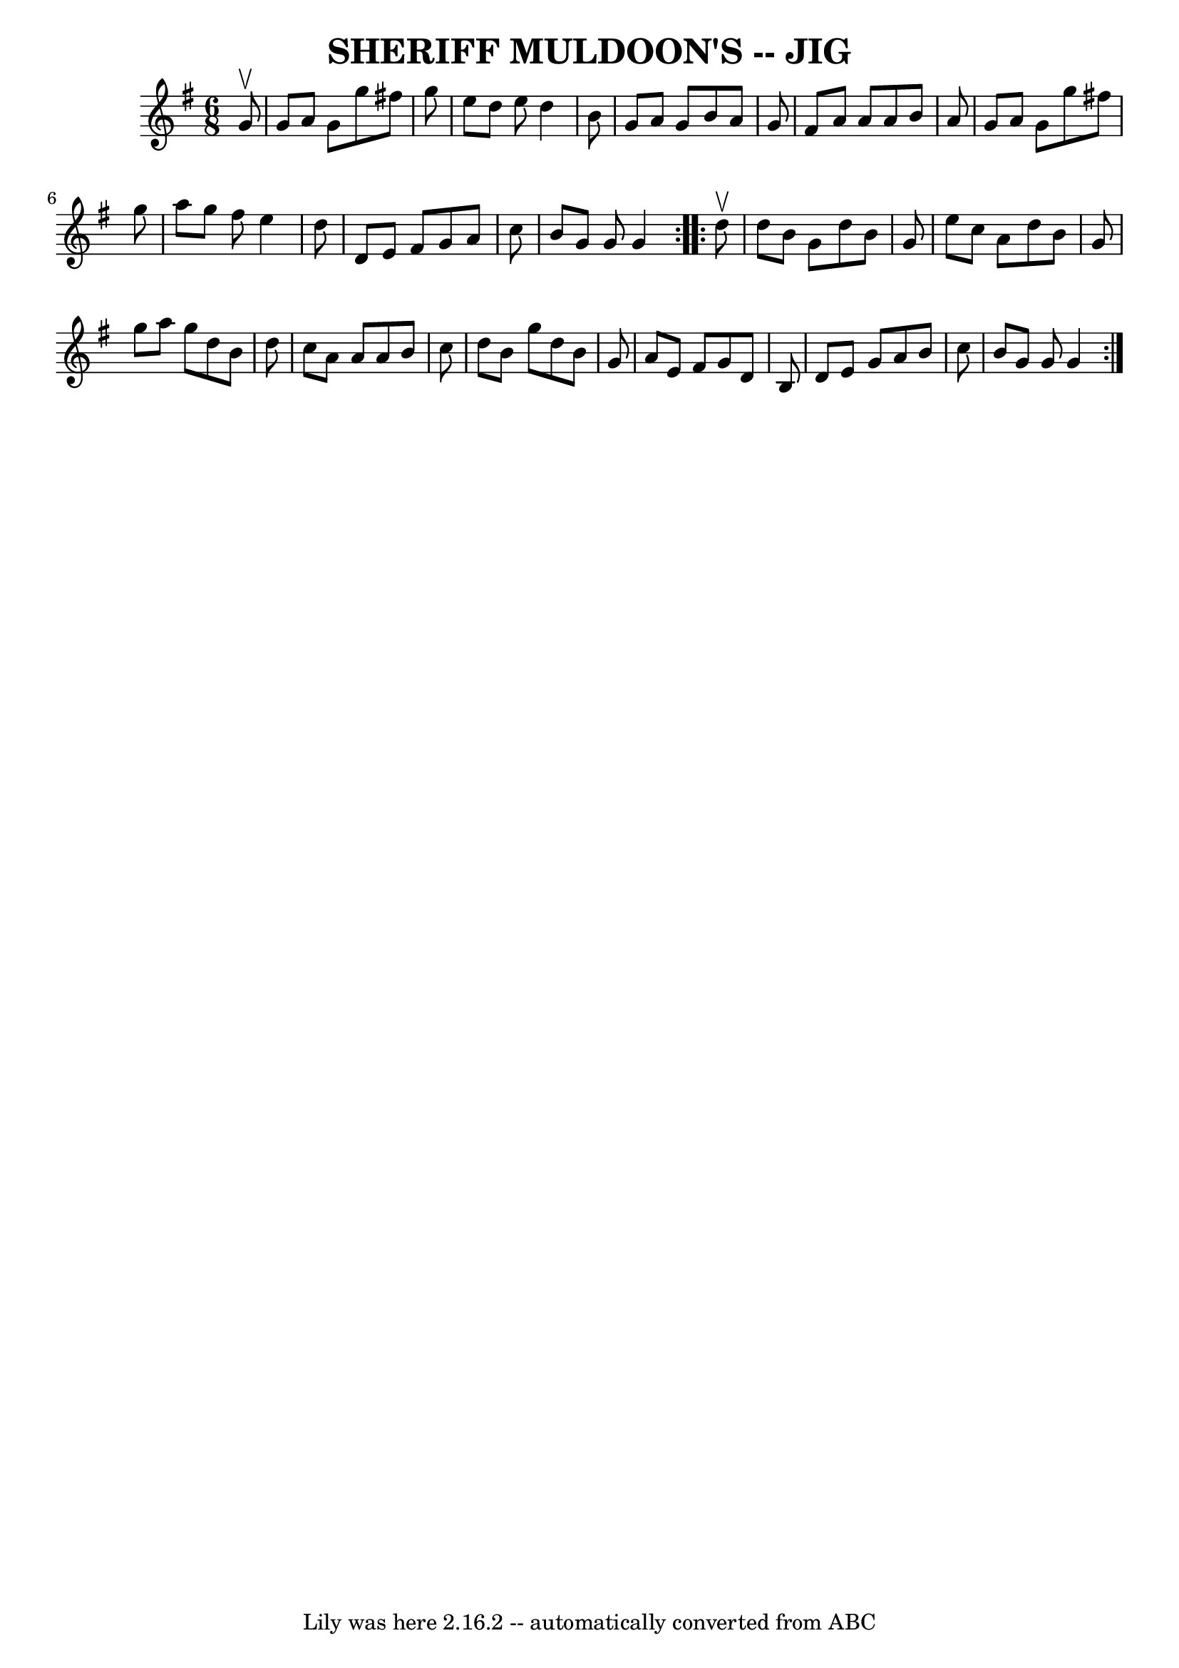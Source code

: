 \version "2.7.40"
\header {
	book = "Ryan's Mammoth Collection of Fiddle Tunes"
	crossRefNumber = "1"
	footnotes = ""
	tagline = "Lily was here 2.16.2 -- automatically converted from ABC"
	title = "SHERIFF MULDOON'S -- JIG"
}
voicedefault =  {
\set Score.defaultBarType = "empty"

\repeat volta 2 {
\time 6/8 \key g \major   g'8 ^\upbow       \bar "|"   g'8    a'8    g'8    
g''8    fis''!8    g''8    \bar "|"   e''8    d''8    e''8    d''4    b'8    
\bar "|"   g'8    a'8    g'8    b'8    a'8    g'8    \bar "|"   fis'8    a'8    
a'8    a'8    b'8    a'8        \bar "|"   g'8    a'8    g'8    g''8    fis''!8 
   g''8    \bar "|"   a''8    g''8    fis''8    e''4    d''8    \bar "|"   d'8  
  e'8    fis'8    g'8    a'8    c''8    \bar "|"   b'8    g'8    g'8    g'4    
}     \repeat volta 2 {   d''8 ^\upbow       \bar "|"   d''8    b'8    g'8    
d''8    b'8    g'8    \bar "|"   e''8    c''8    a'8    d''8    b'8    g'8    
\bar "|"   g''8    a''8    g''8    d''8    b'8    d''8    \bar "|"   c''8    
a'8    a'8    a'8    b'8    c''8        \bar "|"   d''8    b'8    g''8    d''8  
  b'8    g'8    \bar "|"   a'8    e'8    fis'8    g'8    d'8    b8  \bar "|"   
d'8    e'8    g'8    a'8    b'8    c''8    \bar "|"   b'8    g'8    g'8    g'4  
  }   
}

\score{
    <<

	\context Staff="default"
	{
	    \voicedefault 
	}

    >>
	\layout {
	}
	\midi {}
}
